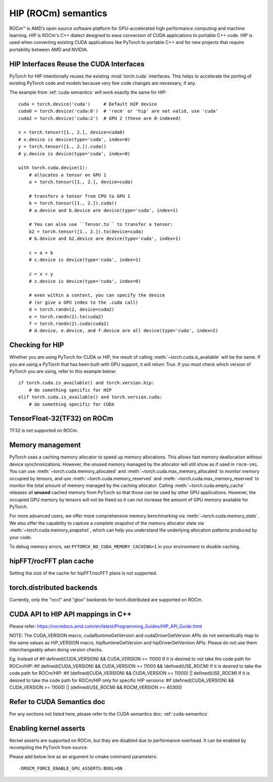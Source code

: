 .. _hip-semantics:

HIP (ROCm) semantics
====================

ROCm\ |trade| is AMD’s open source software platform for GPU-accelerated high
performance computing and machine learning. HIP is ROCm's C++ dialect designed
to ease conversion of CUDA applications to portable C++ code. HIP is used when
converting existing CUDA applications like PyTorch to portable C++ and for new
projects that require portability between AMD and NVIDIA.

.. _hip_as_cuda:

HIP Interfaces Reuse the CUDA Interfaces
----------------------------------------

PyTorch for HIP intentionally reuses the existing :mod:`torch.cuda` interfaces.
This helps to accelerate the porting of existing PyTorch code and models because
very few code changes are necessary, if any.

The example from :ref:`cuda-semantics` will work exactly the same for HIP::

    cuda = torch.device('cuda')     # Default HIP device
    cuda0 = torch.device('cuda:0')  # 'rocm' or 'hip' are not valid, use 'cuda'
    cuda2 = torch.device('cuda:2')  # GPU 2 (these are 0-indexed)

    x = torch.tensor([1., 2.], device=cuda0)
    # x.device is device(type='cuda', index=0)
    y = torch.tensor([1., 2.]).cuda()
    # y.device is device(type='cuda', index=0)

    with torch.cuda.device(1):
        # allocates a tensor on GPU 1
        a = torch.tensor([1., 2.], device=cuda)

        # transfers a tensor from CPU to GPU 1
        b = torch.tensor([1., 2.]).cuda()
        # a.device and b.device are device(type='cuda', index=1)

        # You can also use ``Tensor.to`` to transfer a tensor:
        b2 = torch.tensor([1., 2.]).to(device=cuda)
        # b.device and b2.device are device(type='cuda', index=1)

        c = a + b
        # c.device is device(type='cuda', index=1)

        z = x + y
        # z.device is device(type='cuda', index=0)

        # even within a context, you can specify the device
        # (or give a GPU index to the .cuda call)
        d = torch.randn(2, device=cuda2)
        e = torch.randn(2).to(cuda2)
        f = torch.randn(2).cuda(cuda2)
        # d.device, e.device, and f.device are all device(type='cuda', index=2)

.. _checking_for_hip:

Checking for HIP
----------------

Whether you are using PyTorch for CUDA or HIP, the result of calling
:meth:`~torch.cuda.is_available` will be the same. If you are using a PyTorch
that has been built with GPU support, it will return `True`. If you must check
which version of PyTorch you are using, refer to this example below::

    if torch.cuda.is_available() and torch.version.hip:
        # do something specific for HIP
    elif torch.cuda.is_available() and torch.version.cuda:
        # do something specific for CUDA

.. |trade|  unicode:: U+02122 .. TRADEMARK SIGN
   :ltrim:

.. _tf32_on_rocm:

TensorFloat-32(TF32) on ROCm
----------------------------

TF32 is not supported on ROCm.

.. _rocm-memory-management:

Memory management
-----------------

PyTorch uses a caching memory allocator to speed up memory allocations. This
allows fast memory deallocation without device synchronizations. However, the
unused memory managed by the allocator will still show as if used in
``rocm-smi``. You can use :meth:`~torch.cuda.memory_allocated` and
:meth:`~torch.cuda.max_memory_allocated` to monitor memory occupied by
tensors, and use :meth:`~torch.cuda.memory_reserved` and
:meth:`~torch.cuda.max_memory_reserved` to monitor the total amount of memory
managed by the caching allocator. Calling :meth:`~torch.cuda.empty_cache`
releases all **unused** cached memory from PyTorch so that those can be used
by other GPU applications. However, the occupied GPU memory by tensors will not
be freed so it can not increase the amount of GPU memory available for PyTorch.

For more advanced users, we offer more comprehensive memory benchmarking via
:meth:`~torch.cuda.memory_stats`. We also offer the capability to capture a
complete snapshot of the memory allocator state via
:meth:`~torch.cuda.memory_snapshot`, which can help you understand the
underlying allocation patterns produced by your code.

To debug memory errors, set
``PYTORCH_NO_CUDA_MEMORY_CACHING=1`` in your environment to disable caching.

.. _hipfft-plan-cache:

hipFFT/rocFFT plan cache
------------------------

Setting the size of the cache for hipFFT/rocFFT plans is not supported.

.. _torch-distributed-backends:

torch.distributed backends
--------------------------

Currently, only the "nccl" and "gloo" backends for torch.distributed are supported on ROCm.

.. _cuda-api-to_hip-api-mappings:

CUDA API to HIP API mappings in C++
-----------------------------------

Please refer: https://rocmdocs.amd.com/en/latest/Programming_Guides/HIP_API_Guide.html

NOTE: The CUDA_VERSION macro, cudaRuntimeGetVersion and cudaDriverGetVersion APIs do not
semantically map to the same values as HIP_VERSION macro, hipRuntimeGetVersion and
hipDriverGetVersion APIs. Please do not use them interchangeably when doing version checks.

Eg: Instead of
#if defined(CUDA_VERSION) && CUDA_VERSION >= 11000
If it is desired to not take the code path for ROCm/HIP:
#if defined(CUDA_VERSION) && CUDA_VERSION >= 11000 && !defined(USE_ROCM)
If it is desired to take the code path for ROCm/HIP:
#if (defined(CUDA_VERSION) && CUDA_VERSION >= 11000) || defined(USE_ROCM)
If it is desired to take the code path for ROCm/HIP only for specific HIP versions:
#if (defined(CUDA_VERSION) && CUDA_VERSION >= 11000) || (defined(USE_ROCM) && ROCM_VERSION >= 40300)


Refer to CUDA Semantics doc
---------------------------

For any sections not listed here, please refer to the CUDA semantics doc: :ref:`cuda-semantics`


Enabling kernel asserts
-----------------------

Kernel asserts are supported on ROCm, but they are disabled due to performance overhead. It can be enabled
by recompiling the PyTorch from source.

Please add below line as an argument to cmake command parameters::

    -DROCM_FORCE_ENABLE_GPU_ASSERTS:BOOL=ON
